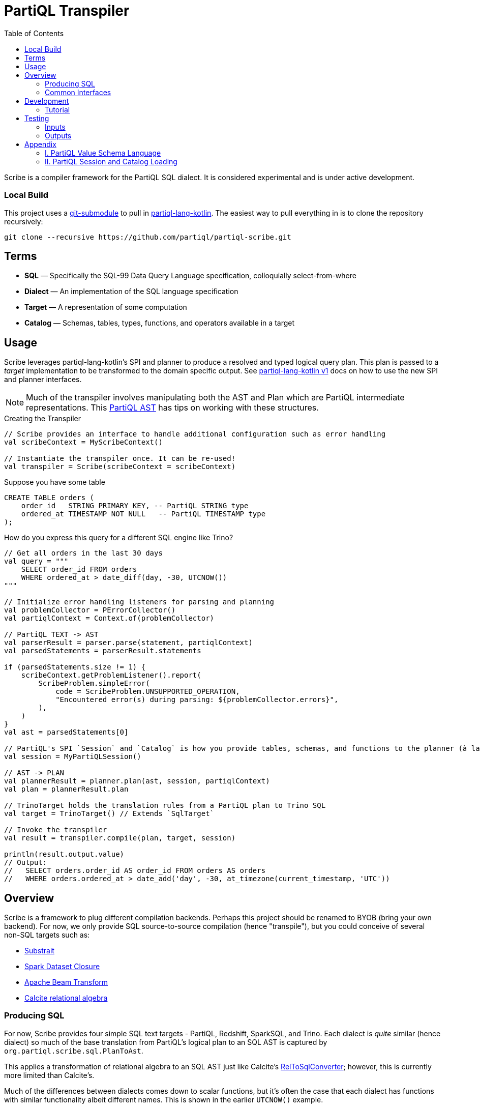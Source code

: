 = PartiQL Transpiler
:toc:

Scribe is a compiler framework for the PartiQL SQL dialect.
It is considered experimental and is under active development.

=== Local Build

This project uses a https://git-scm.com/book/en/v2/Git-Tools-Submodules[git-submodule] to pull in
https://github.com/partiql/partiql-lang-kotlin[partiql-lang-kotlin]. The easiest way to pull everything in is to clone the
repository recursively:

[source,shell]
----
git clone --recursive https://github.com/partiql/partiql-scribe.git
----

== Terms

* *SQL* — Specifically the SQL-99 Data Query Language specification, colloquially select-from-where
* *Dialect* — An implementation of the SQL language specification
* *Target* — A representation of some computation
* *Catalog* — Schemas, tables, types, functions, and operators available in a target

== Usage

Scribe leverages partiql-lang-kotlin's SPI and planner to produce a resolved and typed logical query plan.
This plan is passed to a _target_ implementation to be transformed to the domain specific output. See
xref:https://partiql.org/plk/1.0/index.html[partiql-lang-kotlin v1] docs on how to use the new SPI and planner
interfaces.

NOTE: Much of the transpiler involves manipulating both the AST and Plan which are PartiQL intermediate representations.
This xref:https://partiql.org/plk/1.0/ast-manipulation.html[PartiQL AST] has tips on working with these structures.

.Creating the Transpiler
[source,kotlin]
----
// Scribe provides an interface to handle additional configuration such as error handling
val scribeContext = MyScribeContext()

// Instantiate the transpiler once. It can be re-used!
val transpiler = Scribe(scribeContext = scribeContext)
----

Suppose you have some table

[source,sql]
----
CREATE TABLE orders (
    order_id   STRING PRIMARY KEY, -- PartiQL STRING type
    ordered_at TIMESTAMP NOT NULL   -- PartiQL TIMESTAMP type
);
----

How do you express this query for a different SQL engine like Trino?

[source,kotlin]
----
// Get all orders in the last 30 days
val query = """
    SELECT order_id FROM orders
    WHERE ordered_at > date_diff(day, -30, UTCNOW())
"""

// Initialize error handling listeners for parsing and planning
val problemCollector = PErrorCollector()
val partiqlContext = Context.of(problemCollector)

// PartiQL TEXT -> AST
val parserResult = parser.parse(statement, partiqlContext)
val parsedStatements = parserResult.statements

if (parsedStatements.size != 1) {
    scribeContext.getProblemListener().report(
        ScribeProblem.simpleError(
            code = ScribeProblem.UNSUPPORTED_OPERATION,
            "Encountered error(s) during parsing: ${problemCollector.errors}",
        ),
    )
}
val ast = parsedStatements[0]

// PartiQL's SPI `Session` and `Catalog` is how you provide tables, schemas, and functions to the planner (à la Trino).
val session = MyPartiQLSession()

// AST -> PLAN
val plannerResult = planner.plan(ast, session, partiqlContext)
val plan = plannerResult.plan

// TrinoTarget holds the translation rules from a PartiQL plan to Trino SQL
val target = TrinoTarget() // Extends `SqlTarget`

// Invoke the transpiler
val result = transpiler.compile(plan, target, session)

println(result.output.value)
// Output:
//   SELECT orders.order_id AS order_id FROM orders AS orders
//   WHERE orders.ordered_at > date_add('day', -30, at_timezone(current_timestamp, 'UTC'))
----

== Overview

Scribe is a framework to plug different compilation backends.
Perhaps this project should be renamed to BYOB (bring your own backend).
For now, we only provide SQL source-to-source compilation (hence "transpile"), but you could conceive of several non-SQL targets such as:

* xref:https://substrait.io[Substrait]
* xref:https://spark.apache.org/docs/latest/api/java/org/apache/spark/sql/Dataset.html[Spark Dataset Closure]
* xref:https://beam.apache.org/documentation/basics[Apache Beam Transform]
* xref:https://calcite.apache.org/docs/algebra.html[Calcite relational algebra]


=== Producing SQL

For now, Scribe provides four simple SQL text targets - PartiQL, Redshift, SparkSQL, and Trino.
Each dialect is _quite_ similar (hence dialect) so much of the base translation from PartiQL's logical plan to an SQL AST is captured by `org.partiql.scribe.sql.PlanToAst`.

This applies a transformation of relational algebra to an SQL AST just like Calcite's
xref:https://github.com/apache/calcite/blob/main/core/src/main/java/org/apache/calcite/rel/rel2sql/RelToSqlConverter.java[RelToSqlConverter];
however, this is currently more limited than Calcite's.

Much of the differences between dialects comes down to scalar functions, but it's often the case that each dialect has
functions with similar functionality albeit different names. This is shown in the earlier `UTCNOW()` example.

=== Common Interfaces

The most useful interfaces to implement for an SQL target are

* `ScribeTarget<T>` — Base transpiler target interface
* `SqlTarget` — Base `ScribeTarget<String>` implementation for an SQL dialect target
* `SqlCalls` — Ruleset for rewriting scalar function calls and operators
* `PlanToAst` — Ruleset for plan to AST conversion
  * `RelConverter` — Ruleset for `Rel` plan to AST `ExprQuerySet` conversion
  * `RexConverter` — Ruleset for `Rex` plan to AST `Expr` conversion
* `AstToSql` — Ruleset for AST to SQL conversion

== Development

Let's work through an example of developing our own SQL target using SQLite as the target.
How might we transpile?

[source,sql]
----
SELECT CAST(a AS STRING) FROM T
----

With basic familiarity of SQLite, we know that `STRING` is not a valid type name, and we should replace it with `TEXT`.
How do we express this in a transpilation target?

=== Tutorial

.Extend SqlTarget
[source,kotlin]
----
public object SQLiteTarget : SqlTarget() {

    override val target: String = "SQLite"

    // Using SQLite3
    override val version: String = "3"

    // Override the default AstToSql with the SQLiteAstToSql ruleset
    override fun getAstToSql(context: ScribeContext): AstToSql = SQLiteAstToSql(context)

    // No need to rewrite the plan for this example, return as is
    override fun rewrite(plan: Plan, context: ScribeContext) = plan
}
----

.Defining a Dialect
[source,kotlin]
----
public open class SQLiteAstToSql(context: ScribeContext) : AstToSql(context) {
    /**
    * AstToSql has many open functions which you can extend to override for edge cases.
    */
    override fun visitDataType(node: DataType, tail: SqlBlock): SqlBlock {
        return when (node.code()) {
            DataType.STRING -> tail concat "TEXT" // override "STRING" printing to "TEXT"
            else -> super.visitDataType(node, tail) // use default behavior for other type conversions
        }
    }
}
----

This will overwrite all occurrences of STRING with TEXT in `CAST` expressions, which has the added benefit of
performing this overwrite for other expressions that may use the `DataType` AST class such as the `IS <type>` operator.

The `AstToSql` interface is extensible to allow for additional AST to text rewrites of any AST node.

== Testing

PartiQL Scribe has a simple testing framework whereby each target asserts its desired output against a shared set of
input queries (defined in `test/resources/inputs/`).

If you wish to add a new test; please add in one of the .sql files of `test/resources/inputs/` with a unique name.

=== Inputs

All tests within a directory are flattened; you may define multiple tests in one file.

[source,sql]
----
-- Tests are named with the macro `--#[my-test-name]`

--#[readme-example-00]
SELECT header FROM readme;

-- be sure to terminate a statement with `;`

--#[readme-example-01]
SELECT x, y, z FROM T
WHERE x BETWEEN y AND z;
----

=== Outputs

Similar to inputs, you'll see that expected test outputs are stored in `test/resources/outputs`. The default test suite
will produce a junit test for each expected output. You may implement additional junit tests for negative testing.

Please see `test / org.partiql.scribe.targets.partiql.PartiQLTargetSuite` as an example.

== Appendix

=== I. PartiQL Value Schema Language

Testing schemas are described using a modified version of the xref:https://docs.oracle.com/cd/E26161_02/html/GettingStartedGuide/avroschemas.html#avro-complexdatatypes[Avro JSON schema].
The changes are (1) it's Ion and (2) we use the PartiQL type names.

.Basic Type Schema Examples
[source,ion,subs=none]
----
// type name atomic types
"int"

// type list for union types
[ "int", "null" ]

// Collection Type
{
  type: "bag",  // valid values "bag", "list", "sexp"
  items: type
}

// Struct Type
{
  type: "struct",
  fields: [
    {
      name: "foo",
      type: type
    },
    // ....
  ]
}
----

These schemas will be converted to corresponding `PType`s during the catalog construction.

=== II. PartiQL Session and Catalog Loading

The PartiQL `SessionProvider` builds a catalog from an in-memory directory tree. It is implemented xref:https://github.com/partiql/partiql-scribe/blob/849a3192dc4e285a6a128660bf756c9e2f42360b/src/test/kotlin/org/partiql/scribe/utils/SessionProvider.kt[here].

NOTE: Directories are nested schemas; files represent table schema where the table name is the file name (without .ion).
